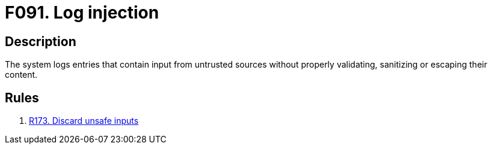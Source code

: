 :slug: findings/091/
:description: The purpose of this page is to present information about the set of findings reported by Fluid Attacks. In this case, the finding presents information about vulnerabilities arising from not validating inputs before logging them, recommendations to avoid them and related security requirements.
:keywords: Code, Injection, Log, Entry, Sanitize, Escaping
:findings: yes
:type: security

= F091. Log injection

== Description

The system logs entries that contain input from untrusted sources without
properly validating, sanitizing or escaping their content.

== Rules

. [[r1]] [inner]#link:/rules/173/[R173. Discard unsafe inputs]#
